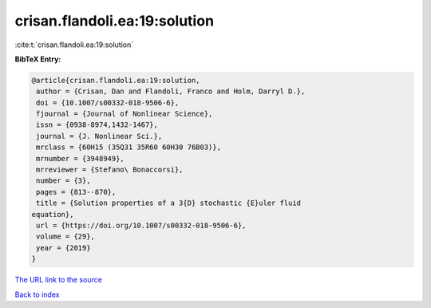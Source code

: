 crisan.flandoli.ea:19:solution
==============================

:cite:t:`crisan.flandoli.ea:19:solution`

**BibTeX Entry:**

.. code-block:: bibtex

   @article{crisan.flandoli.ea:19:solution,
    author = {Crisan, Dan and Flandoli, Franco and Holm, Darryl D.},
    doi = {10.1007/s00332-018-9506-6},
    fjournal = {Journal of Nonlinear Science},
    issn = {0938-8974,1432-1467},
    journal = {J. Nonlinear Sci.},
    mrclass = {60H15 (35Q31 35R60 60H30 76B03)},
    mrnumber = {3948949},
    mrreviewer = {Stefano\ Bonaccorsi},
    number = {3},
    pages = {813--870},
    title = {Solution properties of a 3{D} stochastic {E}uler fluid
   equation},
    url = {https://doi.org/10.1007/s00332-018-9506-6},
    volume = {29},
    year = {2019}
   }

`The URL link to the source <ttps://doi.org/10.1007/s00332-018-9506-6}>`__


`Back to index <../By-Cite-Keys.html>`__
